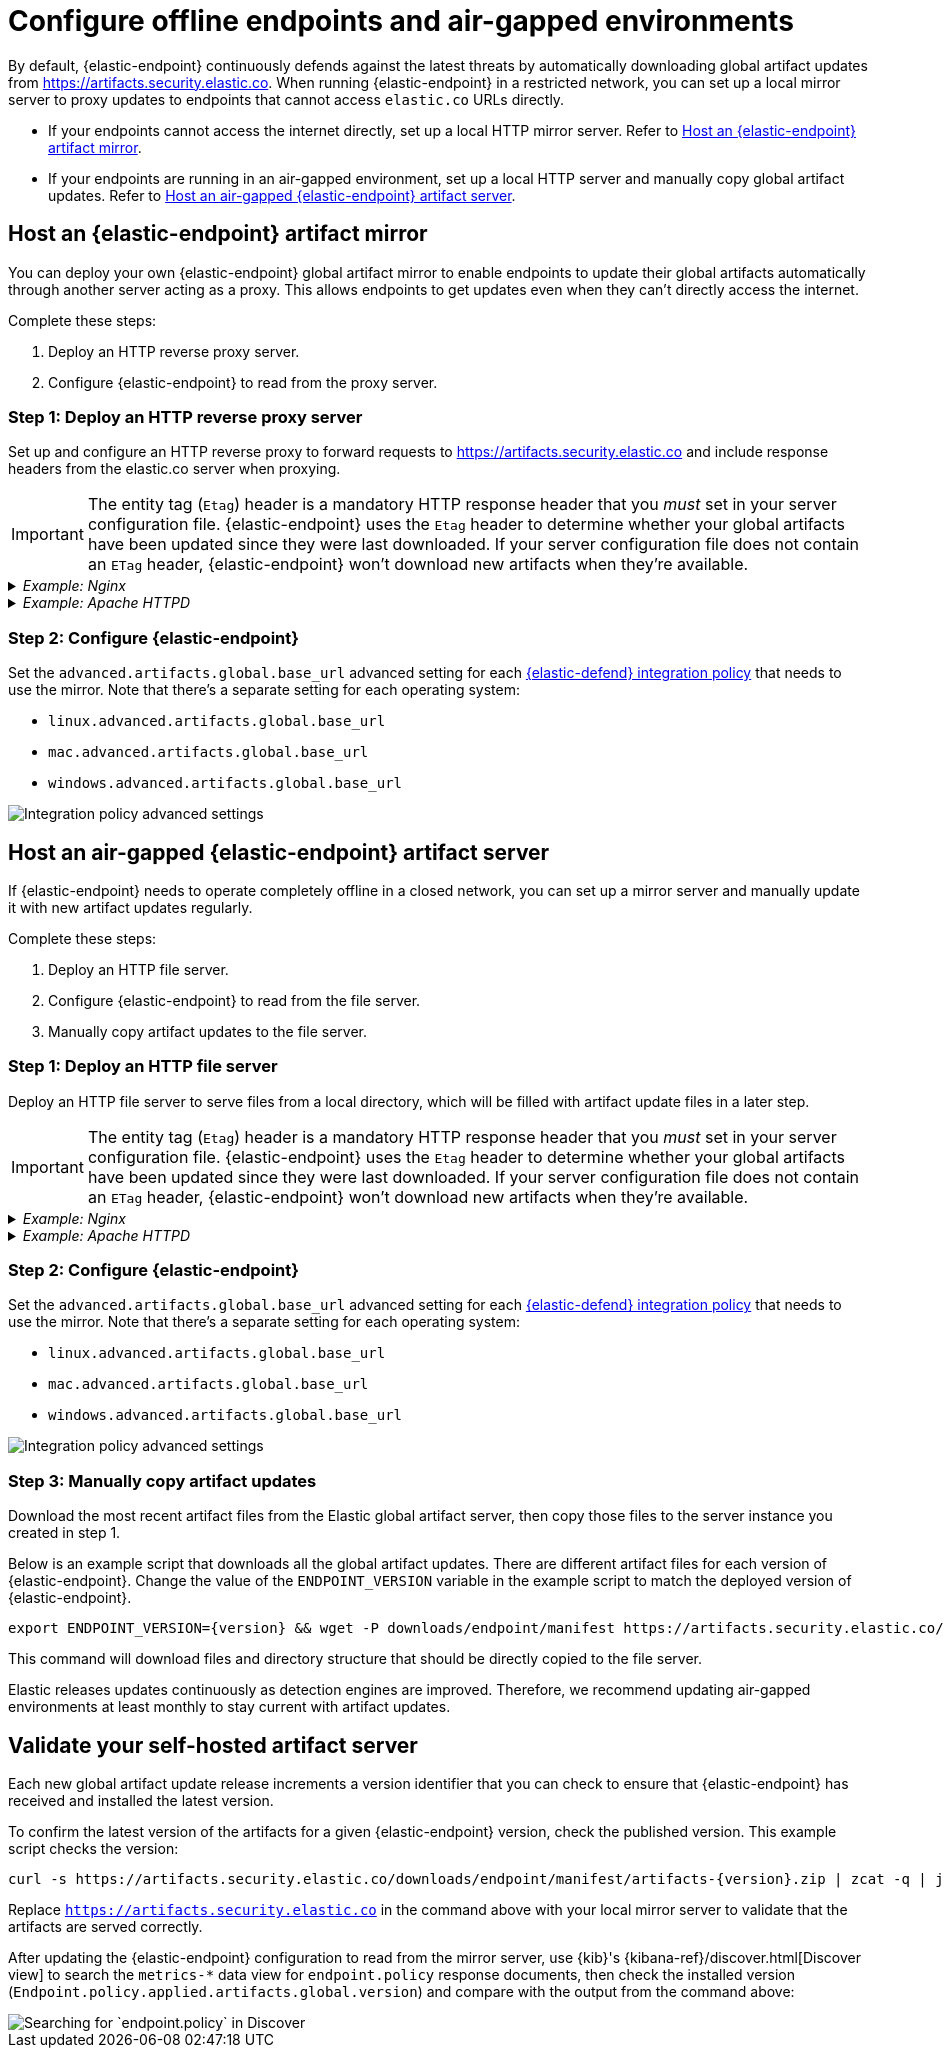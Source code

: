 [[offline-endpoint]]
= Configure offline endpoints and air-gapped environments

By default, {elastic-endpoint} continuously defends against the latest threats by automatically downloading global artifact updates from https://artifacts.security.elastic.co. When running {elastic-endpoint} in a restricted network, you can set up a local mirror server to proxy updates to endpoints that cannot access `elastic.co` URLs directly. 

* If your endpoints cannot access the internet directly, set up a local HTTP mirror server. Refer to <<artifact-mirror>>.
* If your endpoints are running in an air-gapped environment, set up a local HTTP server and manually copy global artifact updates. Refer to <<air-gapped-artifact-server>>.

[discrete]
[[artifact-mirror]]
== Host an {elastic-endpoint} artifact mirror

You can deploy your own {elastic-endpoint} global artifact mirror to enable endpoints to update their global artifacts automatically through another server acting as a proxy. This allows endpoints to get updates even when they can't directly access the internet. 

Complete these steps:

. Deploy an HTTP reverse proxy server.
. Configure {elastic-endpoint} to read from the proxy server.

[discrete]
=== Step 1: Deploy an HTTP reverse proxy server

Set up and configure an HTTP reverse proxy to forward requests to https://artifacts.security.elastic.co and include response headers from the elastic.co server when proxying.

IMPORTANT: The entity tag (`Etag`) header is a mandatory HTTP response header that you _must_ set in your server configuration file. {elastic-endpoint} uses the `Etag` header to determine whether your global artifacts have been updated since they were last downloaded. If your server configuration file does not contain an `ETag` header, {elastic-endpoint} won't download new artifacts when they're available.

[discrete]
._Example: Nginx_
[%collapsible]
====
This example script starts an Nginx Docker image and configures it to proxy artifacts:

[source,sh]
----
cat > nginx.conf << EOF
server {
  location / {
    proxy_pass https://artifacts.security.elastic.co;
  }
}
EOF
docker run -v "$PWD"/nginx.conf:/etc/nginx/conf.d/default.conf:ro -p 80:80 nginx
----

IMPORTANT: This example script is not appropriate for production environments. We recommend configuring the Nginx server to use http://nginx.org/en/docs/http/configuring_https_servers.html[TLS] according to your IT policies. Refer to https://docs.nginx.com/nginx/admin-guide/installing-nginx/[Nginx documentation] for more information on downloading and configuring Nginx. 
====

[discrete]
._Example: Apache HTTPD_
[%collapsible]
====
This example script starts an Apache httpd Docker image and configures it to proxy artifacts:

[source,sh]
----
docker run --rm httpd cat /usr/local/apache2/conf/httpd.conf > httpd.conf
cat >> httpd.conf << EOF
LoadModule proxy_module modules/mod_proxy.so
LoadModule proxy_http_module modules/mod_proxy_http.so
LoadModule ssl_module modules/mod_ssl.so

SSLProxyEngine on
ServerName localhost
ProxyPass / https://artifacts.security.elastic.co/
ProxyPassReverse / https://artifacts.security.elastic.co/
EOF
docker run -p 80:80 -v "$PWD"/httpd.conf:/usr/local/apache2/conf/httpd.conf httpd
----

IMPORTANT: This example script is not appropriate for production environments. We recommend configuring httpd to use https://httpd.apache.org/docs/trunk/ssl/ssl_howto.html[TLS] according to your IT policies. Refer to https://httpd.apache.org[Apache documentation] for more information on downloading and configuring Apache httpd.
====

[discrete]
=== Step 2: Configure {elastic-endpoint}

Set the `advanced.artifacts.global.base_url` advanced setting for each <<configure-endpoint-integration-policy,{elastic-defend} integration policy>> that needs to use the mirror. Note that there's a separate setting for each operating system:

* `linux.advanced.artifacts.global.base_url`
* `mac.advanced.artifacts.global.base_url`
* `windows.advanced.artifacts.global.base_url`

[role="screenshot"]
image::images/offline-adv-settings.png[Integration policy advanced settings]

[discrete]
[[air-gapped-artifact-server]]
== Host an air-gapped {elastic-endpoint} artifact server

If {elastic-endpoint} needs to operate completely offline in a closed network, you can set up a mirror server and manually update it with new artifact updates regularly.

Complete these steps:

. Deploy an HTTP file server.
. Configure {elastic-endpoint} to read from the file server.
. Manually copy artifact updates to the file server.

[discrete]
=== Step 1: Deploy an HTTP file server

Deploy an HTTP file server to serve files from a local directory, which will be filled with artifact update files in a later step.

IMPORTANT: The entity tag (`Etag`) header is a mandatory HTTP response header that you _must_ set in your server configuration file. {elastic-endpoint} uses the `Etag` header to determine whether your global artifacts have been updated since they were last downloaded. If your server configuration file does not contain an `ETag` header, {elastic-endpoint} won't download new artifacts when they're available.

[discrete]
._Example: Nginx_
[%collapsible]
====
This example script starts an Nginx Docker image and configures it as a file server:

[source,sh]
----
cat > nginx.conf << 'EOF'
# set compatible etag format
map $sent_http_etag $elastic_etag {
  "~(.*)-(.*)" "$1$2";
}
server {
  root /app/static;
  location / {
    add_header ETag "$elastic_etag";
  }
}
EOF
docker run -v "$PWD"/nginx.conf:/etc/nginx/conf.d/default.conf:ro -v "$PWD"/static:/app/static:ro -p 80:80 nginx
----

IMPORTANT: This example script is not appropriate for production environments. We recommend configuring the Nginx server to use http://nginx.org/en/docs/http/configuring_https_servers.html[TLS] according to your IT policies. Refer to https://docs.nginx.com/nginx/admin-guide/installing-nginx/[Nginx documentation] for more information on downloading and configuring Nginx. 
====

[discrete]
._Example: Apache HTTPD_
[%collapsible]
====
This example script starts an Apache httpd Docker image and configures it as a file server:

[source,sh]
----
docker run --rm httpd cat /usr/local/apache2/conf/httpd.conf > my-httpd.conf
cat >> my-httpd.conf << 'EOF'
# set compatible etag format
FileETag MTime
EOF
docker run -p 80:80 -v "$PWD/static":/usr/local/apache2/htdocs/ -v "$PWD"/my-httpd.conf:/usr/local/apache2/conf/httpd.conf:ro httpd
----

IMPORTANT: This example script is not appropriate for production environments. We recommend configuring httpd to use https://httpd.apache.org/docs/trunk/ssl/ssl_howto.html[TLS] according to your IT policies. Refer to https://httpd.apache.org[Apache documentation] for more information on downloading and configuring Apache httpd.
====

[discrete]
=== Step 2: Configure {elastic-endpoint}

Set the `advanced.artifacts.global.base_url` advanced setting for each <<configure-endpoint-integration-policy,{elastic-defend} integration policy>> that needs to use the mirror. Note that there's a separate setting for each operating system:

* `linux.advanced.artifacts.global.base_url`
* `mac.advanced.artifacts.global.base_url`
* `windows.advanced.artifacts.global.base_url`

[role="screenshot"]
image::images/offline-adv-settings.png[Integration policy advanced settings]

[discrete]
=== Step 3: Manually copy artifact updates

Download the most recent artifact files from the Elastic global artifact server, then copy those files to the server instance you created in step 1.

Below is an example script that downloads all the global artifact updates. There are different artifact files for each version of {elastic-endpoint}. Change the value of the `ENDPOINT_VERSION` variable in the example script to match the deployed version of {elastic-endpoint}.

[source,sh,subs="attributes"]
----
export ENDPOINT_VERSION={version} && wget -P downloads/endpoint/manifest https://artifacts.security.elastic.co/downloads/endpoint/manifest/artifacts-$ENDPOINT_VERSION.zip && zcat -q downloads/endpoint/manifest/artifacts-$ENDPOINT_VERSION.zip | jq -r '.artifacts | to_entries[] | .value.relative_url' | xargs -I@ curl "https://artifacts.security.elastic.co@" --create-dirs -o ".@"
----

This command will download files and directory structure that should be directly copied to the file server.

Elastic releases updates continuously as detection engines are improved. Therefore, we recommend updating air-gapped environments at least monthly to stay current with artifact updates.

[discrete]
[[validate-artifact-server]]
== Validate your self-hosted artifact server

Each new global artifact update release increments a version identifier that you can check to ensure that {elastic-endpoint} has received and installed the latest version.

To confirm the latest version of the artifacts for a given {elastic-endpoint} version, check the published version. This example script checks the version:

[source,sh,subs="attributes"]
----
curl -s https://artifacts.security.elastic.co/downloads/endpoint/manifest/artifacts-{version}.zip | zcat -q | jq -r .manifest_version
----

Replace `https://artifacts.security.elastic.co` in the command above with your local mirror server to validate that the artifacts are served correctly.

After updating the {elastic-endpoint} configuration to read from the mirror server, use {kib}'s {kibana-ref}/discover.html[Discover view] to search the `metrics-*` data view for `endpoint.policy` response documents, then check the installed version (`Endpoint.policy.applied.artifacts.global.version`) and compare with the output from the command above:

[role="screenshot"]
image::images/offline-endpoint-version-discover.png[Searching for `endpoint.policy` in Discover]
